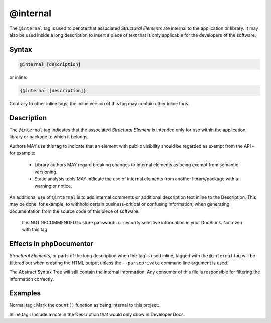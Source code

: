 @internal
=========

The ``@internal`` tag is used to denote that associated *Structural Elements*
are internal to the application or library. It may also be used inside
a long description to insert a piece of text that is only applicable for
the developers of the software.

Syntax
------

.. code-block::

    @internal [description]

or inline:

.. code-block::

    {@internal [description]}

Contrary to other inline tags, the inline version of this tag may contain
other inline tags.

Description
-----------

The ``@internal`` tag indicates that the associated *Structural Element* is intended
only for use within the application, library or package to which it belongs.

Authors MAY use this tag to indicate that an element with public visibility should
be regarded as exempt from the API - for example:
  * Library authors MAY regard breaking changes to internal elements as being exempt
    from semantic versioning.
  * Static analysis tools MAY indicate the use of internal elements from another
    library/package with a warning or notice.

An additional use of ``@internal`` is to add internal comments or additional
description text inline to the Description. This may be done, for example,
to withhold certain business-critical or confusing information, when generating
documentation from the source code of this piece of software.

    It is NOT RECOMMENDED to store passwords or security sensitive information
    in your DocBlock. Not even with this tag.

Effects in phpDocumentor
------------------------

*Structural Elements*, or parts of the long description when the tag is
used inline, tagged with the ``@internal`` tag will be filtered out when creating
the HTML output unless the ``--parseprivate`` command line argument is used.

The Abstract Syntax Tree will still contain the internal information.
Any consumer of this file is responsible for filtering the information correctly.

Examples
--------

Normal tag:: Mark the ``count()`` function as being internal to this project:

.. code-block:: php
   :linenos:

    /**
     * @internal
     *
     * @return int Indicates the number of items.
     */
    function count()
    {
        <...>
    }

Inline tag:: Include a note in the Description that would only show in Developer Docs:

.. code-block:: php
   :linenos:

    /**
     * Counts the number of Foo.
     *
     * This method gets a count of the Foo.
     * {@internal Developers should note that it silently
     *            adds one extra Foo (see {@link http://example.com}).}
     *
     * @return int Indicates the number of items.
     */
    function count()
    {
        <...>
    }
